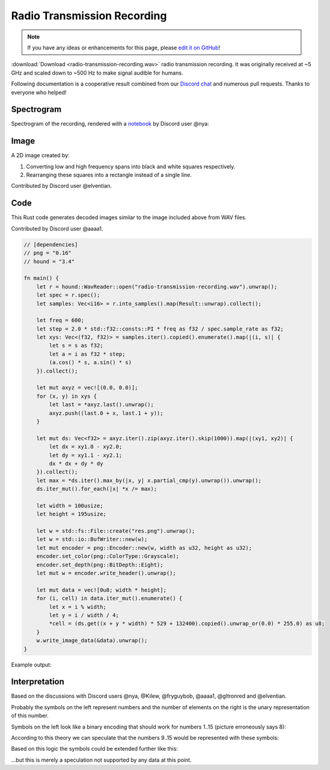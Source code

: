 Radio Transmission Recording
============================

.. note::

   If you have any ideas or enhancements for this page, please `edit it on GitHub`_!

:download:`Download <radio-transmission-recording.wav>` radio transmission recording.
It was originally received at ~5 GHz and scaled down to ~500 Hz to make signal audible for humans.

Following documentation is a cooperative result combined from our `Discord chat`_ and numerous pull requests.
Thanks to everyone who helped!


Spectrogram
-----------

Spectrogram of the recording, rendered with a `notebook`_ by Discord user @nya:

.. image:: radio-transmission-spectrogram.png


Image
-----

A 2D image created by:

1. Converting low and high frequency spans into black and white squares respectively.
2. Rearranging these squares into a rectangle instead of a single line.

Contributed by Discord user @elventian.

.. image:: radio-transmission-2d.png
   :width: 240px


Code
-----------

This Rust code generates decoded images similar to the image included above from WAV files.

Contributed by Discord user @aaaa1.

.. code-block:: rust

   // [dependencies]
   // png = "0.16"
   // hound = "3.4"

   fn main() {
       let r = hound::WavReader::open("radio-transmission-recording.wav").unwrap();
       let spec = r.spec();
       let samples: Vec<i16> = r.into_samples().map(Result::unwrap).collect();

       let freq = 600;
       let step = 2.0 * std::f32::consts::PI * freq as f32 / spec.sample_rate as f32;
       let xys: Vec<(f32, f32)> = samples.iter().copied().enumerate().map(|(i, s)| {
           let s = s as f32;
           let a = i as f32 * step;
           (a.cos() * s, a.sin() * s)
       }).collect();

       let mut axyz = vec![(0.0, 0.0)];
       for (x, y) in xys {
           let last = *axyz.last().unwrap();
           axyz.push((last.0 + x, last.1 + y));
       }

       let mut ds: Vec<f32> = axyz.iter().zip(axyz.iter().skip(1000)).map(|(xy1, xy2)| {
           let dx = xy1.0 - xy2.0;
           let dy = xy1.1 - xy2.1;
           dx * dx + dy * dy
       }).collect();
       let max = *ds.iter().max_by(|x, y| x.partial_cmp(y).unwrap()).unwrap();
       ds.iter_mut().for_each(|x| *x /= max);

       let width = 100usize;
       let height = 195usize;

       let w = std::fs::File::create("res.png").unwrap();
       let w = std::io::BufWriter::new(w);
       let mut encoder = png::Encoder::new(w, width as u32, height as u32);
       encoder.set_color(png::ColorType::Grayscale);
       encoder.set_depth(png::BitDepth::Eight);
       let mut w = encoder.write_header().unwrap();

       let mut data = vec![0u8; width * height];
       for (i, cell) in data.iter_mut().enumerate() {
           let x = i % width;
           let y = i / width / 4;
           *cell = (ds.get((x + y * width) * 529 + 132400).copied().unwrap_or(0.0) * 255.0) as u8;
       }
       w.write_image_data(&data).unwrap();
   }

Example output:

.. image:: rust-generated-decoded-image.png
   :width: 100px


Interpretation
--------------

Based on the discussions with Discord users @nya, @Kilew, @fryguybob, @aaaa1, @gltronred and @elventian.

Probably the symbols on the left represent numbers and the number of elements on the right is the unary representation of this number.

Symbols on the left look like a binary encoding that should work for numbers 1..15 (picture erroneously says 8):

.. image:: numbers-encoding.png
   :width: 536px

According to this theory we can speculate that the numbers 9..15 would be represented with these symbols:

.. image:: numbers-encoding2.jpg
   :width: 74px

Based on this logic the symbols could be extended further like this:

.. image:: numbers-encoding3.png
   :width: 230px

...but this is merely a speculation not supported by any data at this point.


.. _edit it on GitHub: https://github.com/zaitsev85/message-from-space/blob/master/source/radio-transmission-recording.rst
.. _notebook: https://gist.github.com/nya3jp/5094571c5905783327f35e8df207c8ad#file-spectrogram-ipynb
.. _Discord chat: https://discord.gg/xvMJbas

